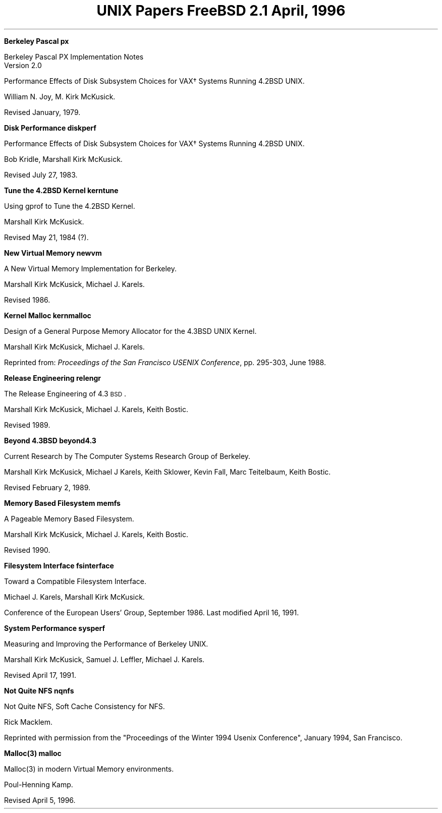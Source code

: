 .\" Copyright (c) 1996 FreeBSD Inc.
.\"
.\" Redistribution and use in source and binary forms, with or without
.\" modification, are permitted provided that the following conditions
.\" are met:
.\" 1. Redistributions of source code must retain the above copyright
.\"    notice, this list of conditions and the following disclaimer.
.\" 2. Redistributions in binary form must reproduce the above copyright
.\"    notice, this list of conditions and the following disclaimer in the
.\"    documentation and/or other materials provided with the distribution.
.\"
.\" THIS SOFTWARE IS PROVIDED BY THE REGENTS AND CONTRIBUTORS ``AS IS'' AND
.\" ANY EXPRESS OR IMPLIED WARRANTIES, INCLUDING, BUT NOT LIMITED TO, THE
.\" IMPLIED WARRANTIES OF MERCHANTABILITY AND FITNESS FOR A PARTICULAR PURPOSE
.\" ARE DISCLAIMED.  IN NO EVENT SHALL THE REGENTS OR CONTRIBUTORS BE LIABLE
.\" FOR ANY DIRECT, INDIRECT, INCIDENTAL, SPECIAL, EXEMPLARY, OR CONSEQUENTIAL
.\" DAMAGES (INCLUDING, BUT NOT LIMITED TO, PROCUREMENT OF SUBSTITUTE GOODS
.\" OR SERVICES; LOSS OF USE, DATA, OR PROFITS; OR BUSINESS INTERRUPTION)
.\" HOWEVER CAUSED AND ON ANY THEORY OF LIABILITY, WHETHER IN CONTRACT, STRICT
.\" LIABILITY, OR TORT (INCLUDING NEGLIGENCE OR OTHERWISE) ARISING IN ANY WAY
.\" OUT OF THE USE OF THIS SOFTWARE, EVEN IF ADVISED OF THE POSSIBILITY OF
.\" SUCH DAMAGE.
.\"
.\" $FreeBSD: src/share/doc/papers/contents/contents.ms,v 1.4 1999/08/28 00:18:03 peter Exp $
.\"
.OH '''Papers Contents'
.EH 'Papers Contents'''
.TL
UNIX Papers
.sp
\s-2FreeBSD 2.1\s+2
.sp
\fRApril, 1996\fR
.PP


.IP
.tl '\fBBerkeley Pascal''px\fP'
.QP
Berkeley Pascal
PX Implementation Notes
.br
Version 2.0

Performance Effects of Disk Subsystem Choices
for VAX\(dg Systems Running 4.2BSD UNIX. 

William N. Joy, M. Kirk McKusick.

Revised  January, 1979.


.IP
.tl '\fBDisk Performance''diskperf\fP'
.QP
Performance Effects of Disk Subsystem Choices
for VAX\(dg Systems Running 4.2BSD UNIX. 

Bob Kridle, Marshall Kirk McKusick. 

Revised July 27, 1983.


.IP
.tl '\fBTune the 4.2BSD Kernel''kerntune\fP'
.QP
Using gprof to Tune the 4.2BSD Kernel.

Marshall Kirk McKusick. 

Revised May 21, 1984 (?).


.IP
.tl '\fBNew Virtual Memory''newvm\fP'
.QP
A New Virtual Memory Implementation for Berkeley.

Marshall Kirk McKusick, Michael J. Karels.

Revised 1986.


.IP
.tl '\fBKernel Malloc''kernmalloc\fP'
.QP
Design of a General Purpose Memory Allocator for the 4.3BSD UNIX Kernel.

Marshall Kirk McKusick, Michael J. Karels.

Reprinted from:
\fIProceedings of the San Francisco USENIX Conference\fP,
pp. 295-303, June 1988.


.IP
.tl '\fBRelease Engineering''relengr\fP'
.QP
The Release Engineering of 4.3\s-1BSD\s0.

Marshall Kirk McKusick, Michael J. Karels, Keith Bostic.

Revised 1989.


.IP
.tl '\fBBeyond 4.3BSD''beyond4.3\fP'
.QP
Current Research by The Computer Systems Research Group of Berkeley.

Marshall Kirk McKusick, Michael J Karels, Keith Sklower, Kevin Fall, 
Marc Teitelbaum, Keith Bostic. 

Revised February 2, 1989.


.IP
.tl '\fBMemory Based Filesystem''memfs\fP'
.QP
A Pageable Memory Based Filesystem.

Marshall Kirk McKusick, Michael J. Karels, Keith Bostic.

Revised 1990.


.IP
.tl '\fBFilesystem Interface''fsinterface\fP'
.QP
Toward a Compatible Filesystem Interface.

Michael J. Karels, Marshall Kirk McKusick.

Conference of the European Users' Group, September 1986. 
Last modified April 16, 1991.


.IP
.tl '\fBSystem Performance''sysperf\fP'
.QP
Measuring and Improving the Performance of Berkeley UNIX.

Marshall Kirk McKusick, Samuel J. Leffler, Michael J. Karels.

Revised April 17, 1991.


.IP
.tl '\fBNot Quite NFS''nqnfs\fP'
.QP
Not Quite NFS, Soft Cache Consistency for NFS.

Rick Macklem.

Reprinted with permission from the "Proceedings of the Winter 1994 Usenix
Conference", January 1994, San Francisco.

.IP
.tl '\fBMalloc(3)''malloc\fP'
.QP
Malloc(3) in modern Virtual Memory environments.

Poul-Henning Kamp.

Revised April 5, 1996.
